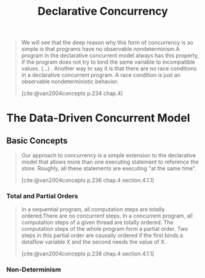 :PROPERTIES:
:ID:       c5d0a6f9-f95d-439b-9756-9fb68a9546a9
:END:
#+title: Declarative Concurrency
#+STARTUP: latexpreview
#+Html_MATHJAX: align: left indent: 5em tagside: left
#+filetags: :math: :oz:


#+begin_quote
We will see that the deep reason why this form of concurrency is so simple is
that programs have no observable nondeterminism.A program in the declarative
concurrent model always has this property, if the program does not try to bind
the same variable to incompatible values. (...) . Another way to say it is that
there are no race conditions in a declarative concurrent program.  A race
condition is just an observable nondeterministic behavior.

[cite:@van2004concepts p.234 chap.4]
#+end_quote

* The Data-Driven Concurrent Model

** Basic Concepts

#+begin_quote
Our approach to concurrency is a simple extension to the declarative model that
allows more than one executing statement to reference the store. Roughly, all
these statements are executing "at the same time".

[cite:@van2004concepts p.236 chap.4 section.4.1.1]
#+end_quote

*** Total and Partial Orders

#+begin_quote
In a sequential program, all computation steps are totally ordered.There are no
concurrent steps. In a concurrent program, all computation steps of a given
thread are totally ordered. The computation steps of the whole program form a
partial order. Two steps in this partial order are causally ordered if the first
binds a dataflow variable X and the second needs the value of X.

[cite:@van2004concepts p.238 chap.4 section.4.1.1]
#+end_quote

*** Non-Determinism
